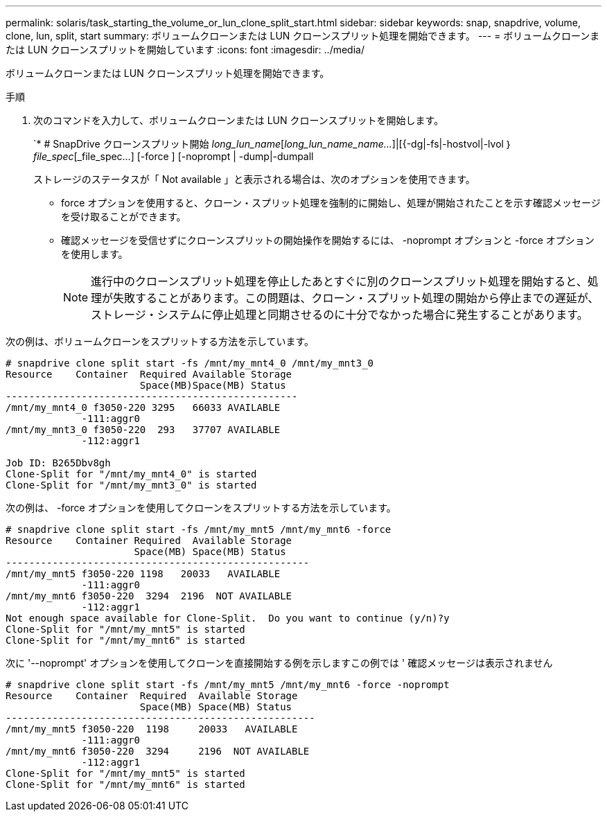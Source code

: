 ---
permalink: solaris/task_starting_the_volume_or_lun_clone_split_start.html 
sidebar: sidebar 
keywords: snap, snapdrive, volume, clone, lun, split, start 
summary: ボリュームクローンまたは LUN クローンスプリット処理を開始できます。 
---
= ボリュームクローンまたは LUN クローンスプリットを開始しています
:icons: font
:imagesdir: ../media/


[role="lead"]
ボリュームクローンまたは LUN クローンスプリット処理を開始できます。

.手順
. 次のコマンドを入力して、ボリュームクローンまたは LUN クローンスプリットを開始します。
+
`* # SnapDrive クローンスプリット開始 [-lun]_long_lun_name_[_long_lun_name_name..._]|[{-dg|-fs|-hostvol|-lvol ｝ _file_spec_[_file_spec...] [-force ] [-noprompt | -dump|-dumpall

+
ストレージのステータスが「 Not available 」と表示される場合は、次のオプションを使用できます。

+
** force オプションを使用すると、クローン・スプリット処理を強制的に開始し、処理が開始されたことを示す確認メッセージを受け取ることができます。
** 確認メッセージを受信せずにクローンスプリットの開始操作を開始するには、 -noprompt オプションと -force オプションを使用します。
+

NOTE: 進行中のクローンスプリット処理を停止したあとすぐに別のクローンスプリット処理を開始すると、処理が失敗することがあります。この問題は、クローン・スプリット処理の開始から停止までの遅延が、ストレージ・システムに停止処理と同期させるのに十分でなかった場合に発生することがあります。





次の例は、ボリュームクローンをスプリットする方法を示しています。

[listing]
----
# snapdrive clone split start -fs /mnt/my_mnt4_0 /mnt/my_mnt3_0
Resource    Container  Required Available Storage
                       Space(MB)Space(MB) Status
--------------------------------------------------
/mnt/my_mnt4_0 f3050-220 3295   66033 AVAILABLE
             -111:aggr0
/mnt/my_mnt3_0 f3050-220  293   37707 AVAILABLE
             -112:aggr1

Job ID: B265Dbv8gh
Clone-Split for "/mnt/my_mnt4_0" is started
Clone-Split for "/mnt/my_mnt3_0" is started
----
次の例は、 -force オプションを使用してクローンをスプリットする方法を示しています。

[listing]
----
# snapdrive clone split start -fs /mnt/my_mnt5 /mnt/my_mnt6 -force
Resource    Container Required  Available Storage
                      Space(MB) Space(MB) Status
----------------------------------------------------
/mnt/my_mnt5 f3050-220 1198   20033   AVAILABLE
             -111:aggr0
/mnt/my_mnt6 f3050-220  3294  2196  NOT AVAILABLE
             -112:aggr1
Not enough space available for Clone-Split.  Do you want to continue (y/n)?y
Clone-Split for "/mnt/my_mnt5" is started
Clone-Split for "/mnt/my_mnt6" is started
----
次に '--noprompt' オプションを使用してクローンを直接開始する例を示しますこの例では ' 確認メッセージは表示されません

[listing]
----
# snapdrive clone split start -fs /mnt/my_mnt5 /mnt/my_mnt6 -force -noprompt
Resource    Container  Required  Available Storage
                       Space(MB) Space(MB) Status
-----------------------------------------------------
/mnt/my_mnt5 f3050-220  1198     20033   AVAILABLE
             -111:aggr0
/mnt/my_mnt6 f3050-220  3294     2196  NOT AVAILABLE
             -112:aggr1
Clone-Split for "/mnt/my_mnt5" is started
Clone-Split for "/mnt/my_mnt6" is started
----